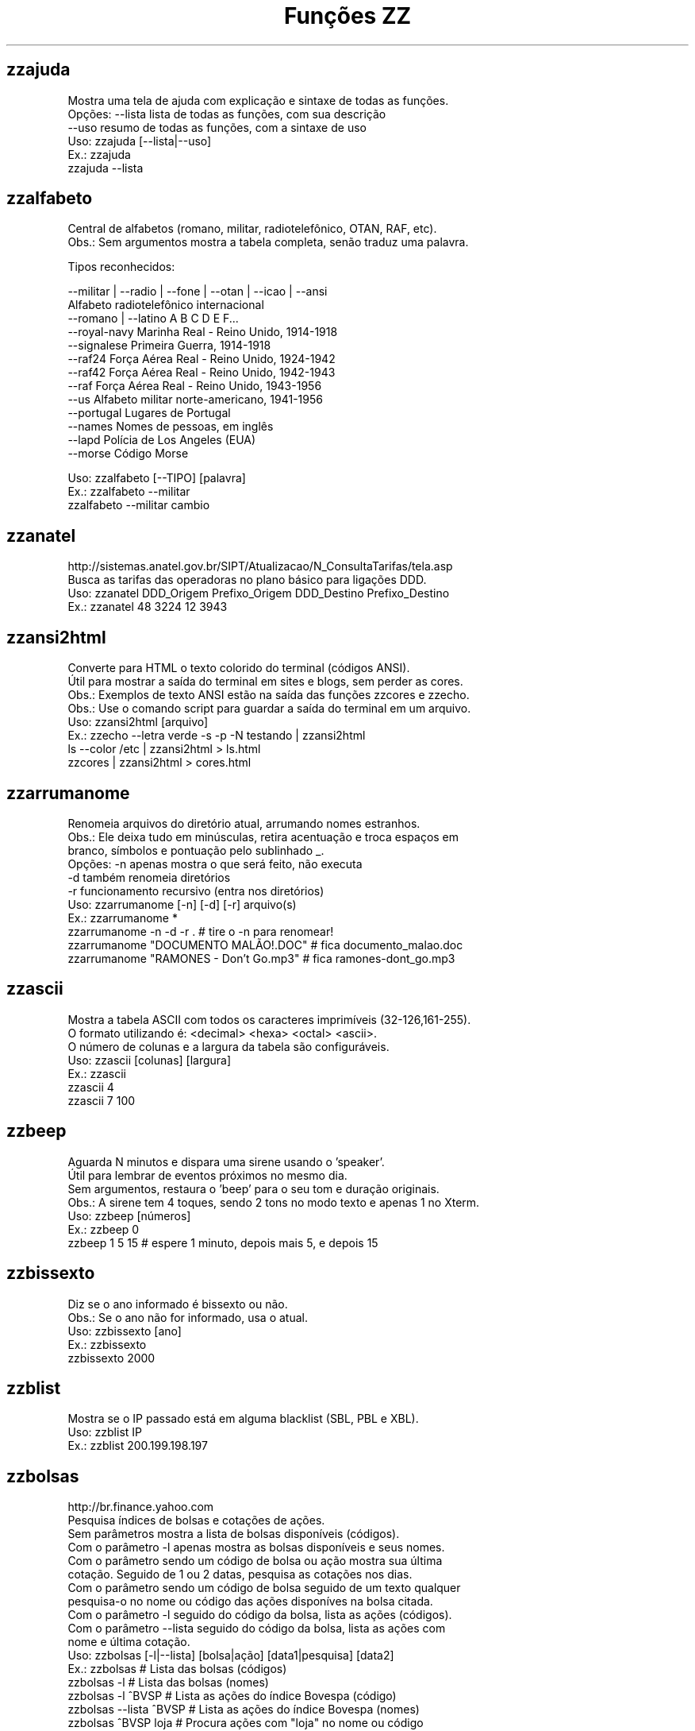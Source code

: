 .TH "Funções ZZ" 1 "" ""


.SH zzajuda

.nf
Mostra uma tela de ajuda com explicação e sintaxe de todas as funções.
Opções: --lista  lista de todas as funções, com sua descrição
      --uso    resumo de todas as funções, com a sintaxe de uso
Uso: zzajuda [--lista|--uso]
Ex.: zzajuda
   zzajuda --lista

.fi


.SH zzalfabeto

.nf
Central de alfabetos (romano, militar, radiotelefônico, OTAN, RAF, etc).
Obs.: Sem argumentos mostra a tabela completa, senão traduz uma palavra.

Tipos reconhecidos:

 --militar | --radio | --fone | --otan | --icao | --ansi
                         Alfabeto radiotelefônico internacional
 --romano | --latino     A B C D E F...
 --royal-navy            Marinha Real - Reino Unido, 1914-1918
 --signalese             Primeira Guerra, 1914-1918
 --raf24                 Força Aérea Real - Reino Unido, 1924-1942
 --raf42                 Força Aérea Real - Reino Unido, 1942-1943
 --raf                   Força Aérea Real - Reino Unido, 1943-1956
 --us                    Alfabeto militar norte-americano, 1941-1956
 --portugal              Lugares de Portugal
 --names                 Nomes de pessoas, em inglês
 --lapd                  Polícia de Los Angeles (EUA)
 --morse                 Código Morse

Uso: zzalfabeto [--TIPO] [palavra]
Ex.: zzalfabeto --militar
   zzalfabeto --militar cambio

.fi


.SH zzanatel

.nf
http://sistemas.anatel.gov.br/SIPT/Atualizacao/N_ConsultaTarifas/tela.asp
Busca as tarifas das operadoras no plano básico para ligações DDD.
Uso: zzanatel DDD_Origem Prefixo_Origem DDD_Destino Prefixo_Destino
Ex.: zzanatel 48 3224 12 3943

.fi


.SH zzansi2html

.nf
Converte para HTML o texto colorido do terminal (códigos ANSI).
Útil para mostrar a saída do terminal em sites e blogs, sem perder as cores.
Obs.: Exemplos de texto ANSI estão na saída das funções zzcores e zzecho.
Obs.: Use o comando script para guardar a saída do terminal em um arquivo.
Uso: zzansi2html [arquivo]
Ex.: zzecho --letra verde -s -p -N testando | zzansi2html
   ls --color /etc | zzansi2html > ls.html
   zzcores | zzansi2html > cores.html

.fi


.SH zzarrumanome

.nf
Renomeia arquivos do diretório atual, arrumando nomes estranhos.
Obs.: Ele deixa tudo em minúsculas, retira acentuação e troca espaços em
    branco, símbolos e pontuação pelo sublinhado _.
Opções: -n  apenas mostra o que será feito, não executa
      -d  também renomeia diretórios
      -r  funcionamento recursivo (entra nos diretórios)
Uso: zzarrumanome [-n] [-d] [-r] arquivo(s)
Ex.: zzarrumanome *
   zzarrumanome -n -d -r .                   # tire o -n para renomear!
   zzarrumanome "DOCUMENTO MALÃO!.DOC"       # fica documento_malao.doc
   zzarrumanome "RAMONES - Don't Go.mp3"     # fica ramones-dont_go.mp3

.fi


.SH zzascii

.nf
Mostra a tabela ASCII com todos os caracteres imprimíveis (32-126,161-255).
O formato utilizando é: <decimal> <hexa> <octal> <ascii>.
O número de colunas e a largura da tabela são configuráveis.
Uso: zzascii [colunas] [largura]
Ex.: zzascii
   zzascii 4
   zzascii 7 100

.fi


.SH zzbeep

.nf
Aguarda N minutos e dispara uma sirene usando o 'speaker'.
Útil para lembrar de eventos próximos no mesmo dia.
Sem argumentos, restaura o 'beep' para o seu tom e duração originais.
Obs.: A sirene tem 4 toques, sendo 2 tons no modo texto e apenas 1 no Xterm.
Uso: zzbeep [números]
Ex.: zzbeep 0
   zzbeep 1 5 15    # espere 1 minuto, depois mais 5, e depois 15

.fi


.SH zzbissexto

.nf
Diz se o ano informado é bissexto ou não.
Obs.: Se o ano não for informado, usa o atual.
Uso: zzbissexto [ano]
Ex.: zzbissexto
   zzbissexto 2000

.fi


.SH zzblist

.nf
Mostra se o IP passado está em alguma blacklist  (SBL, PBL e XBL).
Uso: zzblist IP
Ex.: zzblist 200.199.198.197

.fi


.SH zzbolsas

.nf
http://br.finance.yahoo.com
Pesquisa índices de bolsas e cotações de ações.
Sem parâmetros mostra a lista de bolsas disponíveis (códigos).
Com o parâmetro -l apenas mostra as bolsas disponíveis e seus nomes.
Com o parâmetro sendo um código de bolsa ou ação mostra sua última
cotação. Seguido de 1 ou 2 datas, pesquisa as cotações nos dias.
Com o parâmetro sendo um código de bolsa seguido de um texto qualquer
pesquisa-o no nome ou código das ações disponíves na bolsa citada.
Com o parâmetro -l seguido do código da bolsa, lista as ações (códigos).
Com o parâmetro --lista seguido do código da bolsa, lista as ações com
nome e última cotação.
Uso: zzbolsas [-l|--lista] [bolsa|ação] [data1|pesquisa] [data2]
Ex.: zzbolsas                  # Lista das bolsas (códigos)
   zzbolsas -l               # Lista das bolsas (nomes)
   zzbolsas -l ^BVSP         # Lista as ações do índice Bovespa (código)
   zzbolsas --lista ^BVSP    # Lista as ações do índice Bovespa (nomes)
   zzbolsas ^BVSP loja       # Procura ações com "loja" no nome ou código
   zzbolsas ^BVSP            # Cotação do índice Bovespa
   zzbolsas PETR4.SA         # Cotação das ações da Petrobrás
   zzbolsas PETR4.SA 21/12/2010  # Cotação da Petrobrás nesta data

.fi


.SH zzbrasileirao

.nf
http://esporte.uol.com.br/
Mostra a tabela atualizada do Campeonato Brasileiro - Série A e Série B.
Se for fornecido um numero mostra os jogos da rodada, com resultados.
Com argumento -l lista os todos os clubes da séria A e B.
Se o argumento -l for seguido do nome do clube, lista todos os jogos já
ocorridos do clube desde o começo do ano de qualquer campeonato, e os 
próximos jogos no brasileirão.

Nomenclatura:
	PG  - Pontos Ganhos
	J   - Jogos
	V   - Vitórias
	E   - Empates
	D   - Derrotas
	GP  - Gols Pró
	GC  - Gols Contra
	SG  - Saldo de Gols
	(%) - Aproveitamento (pontos)

Uso: zzbrasileirao [a | b] [numero rodada]
Uso: zzbrasileirao -l [nome do clube]
Ex.: zzbrasileirao
   zzbrasileirao a
   zzbrasileirao b
   zzbrasileirao 27
   zzbrasileirao b 12
   zzbrasileirao -l
   zzbrasileirao -l portuguesa

.fi


.SH zzbyte

.nf
Conversão entre grandezas de bytes (mega, giga, tera, etc).
Uso: zzbyte N [unidade-entrada] [unidade-saida]  # BKMGTPEZY
Ex.: zzbyte 2048                    # Quanto é 2048 bytes?  -- 2K
   zzbyte 2048 K                  # Quanto é 2048KB?      -- 2M
   zzbyte 7 K M                   # Quantos megas em 7KB? -- 0.006M
   zzbyte 7 G B                   # Quantos bytes em 7GB? -- 7516192768B
   for u in b k m g t p e z y; do zzbyte 2 t $u; done

.fi


.SH zzcalcula

.nf
Calculadora.
Wrapper para o comando bc, que funciona no formato brasileiro: 1.234,56.
Os operadores principais são + - / * ^ %, veja outros em "man bc".
Obs.: Números fracionados podem vir com vírgulas ou pontos: 1,5 ou 1.5.
Uso: zzcalcula operação|--soma
Ex.: zzcalcula 2,20 + 3.30          # vírgulas ou pontos, tanto faz
   zzcalcula '2^2*(4-1)'          # 2 ao quadrado vezes 4 menos 1
   echo 2 + 2 | zzcalcula         # lendo da entrada padrão (STDIN)
   zzseq 5 | zzcalcula --soma     # soma números da STDIN

.fi


.SH zzcalculaip

.nf
Calcula os endereços de rede e broadcast à partir do IP e máscara da rede.
Obs.: Se não for especificado a máscara, é assumido a 255.255.255.0.
Uso: zzcalculaip ip [netmask]
Ex.: zzcalculaip 127.0.0.1 24
   zzcalculaip 10.0.0.0/8
   zzcalculaip 192.168.10.0 255.255.255.240
   zzcalculaip 10.10.10.0

.fi


.SH zzcarnaval

.nf
Mostra a data da terça-feira de Carnaval para qualquer ano.
Obs.: Se o ano não for informado, usa o atual.
Regra: 47 dias antes do domingo de Páscoa.
Uso: zzcarnaval [ano]
Ex.: zzcarnaval
   zzcarnaval 1999

.fi


.SH zzcbn

.nf
http://cbn.globoradio.com.br
Busca e toca os últimos comentários dos comentaristas da radio CBN.
Uso: zzcbn [-mp3] [-c COMENTARISTA] [-d data]  ou  zzcbn -lista
Ex.: zzcbn -c max -d ontem
   zzcbn -c mauro -d tudo
   zzcbn -c juca -d 13/05/09
   zzcbn -c miriam
   zzcbn -mp3 -c max

.fi


.SH zzchavepgp

.nf
http://pgp.mit.edu
Busca a identificação da chave PGP, fornecido o nome ou e-mail da pessoa.
Uso: zzchavepgp nome|e-mail
Ex.: zzchavepgp Carlos Oliveira da Silva
   zzchavepgp carlos@dominio.com.br

.fi


.SH zzchecamd5

.nf
Checa o md5sum de arquivos baixados da net.
Nota: A função checa o arquivo no diretório corrente (./)
Uso: zzchecamd5 arquivo md5sum
Ex.: zzchecamd5 ./ubuntu-8.10.iso f9e0494e91abb2de4929ef6e957f7753

.fi


.SH zzcinclude

.nf
Acha as funções de uma biblioteca da linguagem C (arquivos .h).
Obs.: O diretório padrão de procura é o /usr/include.
Uso: zzcinclude nome-biblioteca
Ex.: zzcinclude stdio
   zzcinclude /minha/rota/alternativa/stdio.h

.fi


.SH zzcinemais

.nf
http://www.cinemais.com.br
Busca horários das sessões dos filmes no site do Cinemais.
Cidades disponíveis:
Anapolis               -  32
Cuiaba                 -  10
Guaratingueta          -  21
Milenium               -  29
Manaus Plaza           -  20
Marilia                -  17
Patos de Minas         -  11
Ribeirao Preto         -  13
Sao Jose do Rio Preto  -  30
Sertaozinho            -  28
Tangara da Serra       -  12
Uberaba                -   9
Uberlandia             -   8

Uso: zzcinemais [cidade]
Ex.: zzcinemais Uberaba

.fi


.SH zzcinemark15h

.nf
http://cinemark.com.br/programacao/cidade/1
Exibe os filmes com sessão às 15h (mais barata) no cinemark da sua cidade.
Uso: zzcinemark15h [cidade | codigo_cinema]
Ex.: zzcinemark15h sao paulo

.fi


.SH zzcineuci

.nf
http://www.ucicinemas.com.br
Exibe a programação dos cinemas UCI de sua cidade.
Se não for passado nenhum parâmetro, são listadas as cidades e cinemas.
Obs.: não utilize acentos: digite "Sao Paulo", e não "São Paulo"
Uso: zzcineuci [cidade | codigo_cinema]
Ex.: zzcineuci recife
   zzcineuci 14

.fi


.SH zzcnpj

.nf
Gera um CNPJ válido aleatório ou valida um CNPJ informado.
Obs.: O CNPJ informado pode estar formatado (pontos e hífen) ou não.
Uso: zzcnpj [cnpj]
Ex.: zzcnpj 12.345.678/0001-95      # valida o CNPJ
   zzcnpj 12345678000195          # com ou sem formatadores
   zzcnpj                         # gera um CNPJ válido

.fi


.SH zzcontapalavra

.nf
Conta o número de vezes que uma palavra aparece num arquivo.
Obs.: É diferente do grep -c, que não conta várias palavras na mesma linha.
Opções: -i  ignora a diferença de maiúsculas/minúsculas
      -p  busca parcial, conta trechos de palavras
Uso: zzcontapalavra [-i|-p] palavra arquivo(s)
Ex.: zzcontapalavra root /etc/passwd
   zzcontapalavra -i -p a /etc/passwd      # Compare com grep -ci a
   cat /etc/passwd | zzcontapalavra root

.fi


.SH zzcontapalavras

.nf
Conta o número de vezes que cada palavra aparece em um texto.

Opções: -i       Trata maiúsculas e minúsculas como iguais, FOO = Foo = foo
      -n NÚM   Mostra apenas as NÚM palavras mais frequentes

Uso: zzcontapalavras [arquivo(s)]
Ex.: zzcontapalavras arquivo.txt
   zzcontapalavras -i arquivo.txt
   zzcontapalavras -i -n 10 /etc/passwd
   cat arquivo.txt | zzcontapalavras

.fi


.SH zzconverte

.nf
Faz várias conversões como: caracteres, temperatura e distância.
       cf = (C)elsius             para (F)ahrenheit
       fc = (F)ahrenheit          para (C)elsius
       ck = (C)elsius             para (K)elvin
       kc = (K)elvin              para (C)elsius
       fk = (F)ahrenheit          para (K)elvin
       kf = (K)elvin              para (F)ahrenheit
       km = (K)Quilômetros        para (M)ilhas
       mk = (M)ilhas              para (K)Quilômetros
       db = (D)ecimal             para (B)inário
       bd = (B)inário             para (D)ecimal
       cd = (C)aractere           para (D)ecimal
       dc = (D)ecimal             para (C)aractere
       hc = (H)exadecimal         para (C)aractere
       ch = (C)aractere           para (H)exadecimal
       dh = (D)ecimal             para (H)exadecimal
       hd = (H)exadecimal         para (D)ecimal
Uso: zzconverte <cf|fc|ck|kc|fk|kf|mk|km|db|bd|cd|dc|hc|ch|dh|hd> número
Ex.: zzconverte cf 5
   zzconverte dc 65
   zzconverte db 32

.fi


.SH zzcores

.nf
Mostra todas as combinações de cores possíveis no console.
Também mostra os códigos ANSI para obter tais combinações.
Uso: zzcores
Ex.: zzcores

.fi


.SH zzcorpuschristi

.nf
Mostra a data de Corpus Christi para qualquer ano.
Obs.: Se o ano não for informado, usa o atual.
Regra: 60 dias depois do domingo de Páscoa.
Uso: zzcorpuschristi [ano]
Ex.: zzcorpuschristi
   zzcorpuschristi 2009

.fi


.SH zzcorrida

.nf
Mostra a classificação de pilotos das corridas de:
Fórmula 1 (f1 ou formula1), Fórmula Indy (indy ou formula_indy), 
Fórmula Truck (truck ou formula_truck), Stock Car (stock ou stock_car), 
Moto GP (moto ou moto_gp), GT Brasil (gt ou gt_brasil)

Uso: zzcorrida <f1|indy|truck|stock|moto|gt>
Ex.: zzcorrida truck

.fi


.SH zzcpf

.nf
Gera um CPF válido aleatório ou valida um CPF informado.
Obs.: O CPF informado pode estar formatado (pontos e hífen) ou não.
Uso: zzcpf [cpf]
Ex.: zzcpf 123.456.789-09          # valida o CPF
   zzcpf 12345678909             # com ou sem formatadores
   zzcpf                         # gera um CPF válido

.fi


.SH zzdata

.nf
Calculadora de datas, trata corretamente os anos bissextos.
Você pode somar ou subtrair dias, meses e anos de uma data qualquer.
Você pode informar a data dd/mm/aaaa ou usar palavras como: hoje, ontem.
Na diferença entre duas datas, o resultado é o número de dias entre elas.
Se informar somente uma data, converte para número de dias (01/01/1970 = 0).
Se informar somente um número (de dias), converte de volta para a data.
Esta função também pode ser usada para validar uma data.

Uso: zzdata [data [+|- data|número<d|m|a>]]
Ex.: zzdata                           # que dia é hoje?
   zzdata anteontem                 # que dia foi anteontem?
   zzdata hoje + 15d                # que dia será daqui 15 dias?
   zzdata hoje - 40d                # e 40 dias atrás, foi quando?
   zzdata 31/12/2010 + 100d         # 100 dias após a data informada
   zzdata 29/02/2001                # data inválida, ano não-bissexto
   zzdata 29/02/2000 + 1a           # 28/02/2001 <- respeita bissextos
   zzdata 01/03/2000 - 11/11/1999   # quantos dias há entre as duas?
   zzdata hoje - 07/10/1977         # quantos dias desde meu nascimento?
   zzdata 21/12/2012 - hoje         # quantos dias para o fim do mundo?

.fi


.SH zzdatafmt

.nf
Muda o formato de uma data, com várias opções de personalização.
Reconhece datas em vários formatos, como aaaa-mm-dd, dd.mm.aaaa e dd/mm.
Obs.: Se você não informar o ano, será usado o ano corrente.
Use a opção -f para mudar o formato de saída (o padrão é DD/MM/AAAA):

   Código   Exemplo     Descrição
   --------------------------------------
   AAAA     2003        Ano com 4 dígitos
   AA       03          Ano com 2 dígitos
   A        3           Ano sem zeros à esquerda (1 ou 2 dígitos)
   MES      fevereiro   Nome do mês
   MM       02          Mês com 2 dígitos
   M        2           Mês sem zeros à esquerda
   DD       01          Dia com 2 dígitos
   D        1           Dia sem zeros à esquerda

Uso: zzdatafmt [-f formato] [data]
Ex.: zzdatafmt 2011-12-31                 # 31/12/2011
   zzdatafmt 31.12.11                   # 31/12/2011
   zzdatafmt 31/12                      # 31/12/2011 (ano atual)
   zzdatafmt -f MES hoje                # maio (mês atual)
   zzdatafmt -f AAAA 31/12/11           # 2011
   zzdatafmt -f MM/DD/AA 31/12/2011     # 12/31/11
   zzdatafmt -f D/M/A 01/02/2003        # 1/2/3
   zzdatafmt -f "D de MES" 01/05/95     # 1 de maio
   echo 31/12/2011 | zzdatafmt -f MM    # 12

.fi


.SH zzdefine

.nf
http://www.google.com
Retorno da função "define:" do Google.
Idiomas disponíveis: en pt es de fr it. O idioma padrão é "all".
Uso: zzdefine [idioma] palavra_ou_sigla
Ex.: zzdefine imho
   zzdefine pt imho

.fi


.SH zzdefinr

.nf
http://definr.com
Busca o significado de um termo, palavra ou expressão no site Definr.
Uso: zzdefinr termo
Ex.: zzdefinr headphone
   zzdefinr in force

.fi


.SH zzdelicious

.nf
Lista as URLs de uma dada tag de um determinado usuário.
Obs.: Se não informada a tag, serão listadas as últimas URLs.
Uso: zzdelicious usuario [tag]
Ex.: zzdelicious felipensp
   zzdelicious felipensp php

.fi


.SH zzdetransp

.nf
http://www.detran.sp.gov.br
Consulta débitos do veículo, como licenciamento, IPVA e multas (Detran-SP).
Uso: zzdetransp número-renavam
Ex.: zzdetransp 123456789

.fi


.SH zzdiadasemana

.nf
Mostra qual o dia da semana de uma data qualquer.
Com a opção -n mostra o resultado em forma numérica (domingo=1).
Obs.: Se a data não for informada, usa a data atual.
Uso: zzdiadasemana [-n] [data]
Ex.: zzdiadasemana
   zzdiadasemana 31/12/2010          # sexta-feira
   zzdiadasemana -n 31/12/2010       # 6

.fi


.SH zzdiasuteis

.nf
Calcula o número de dias úteis entre duas datas, inclusive ambas.
Obs.: Não leva em conta feriados.
Uso: zzdiasuteis data-inicial data-final
Ex.: zzdiasuteis
   zzdiasuteis 01/01/2011 31/01/2011     # Retorna: 21

.fi


.SH zzdicasl

.nf
http://www.dicas-l.unicamp.br
Procura por dicas sobre determinado assunto na lista Dicas-L.
Obs.: As opções do grep podem ser usadas (-i já é padrão).
Uso: zzdicasl [opção-grep] palavra(s)
Ex.: zzdicasl ssh
   zzdicasl -w vi
   zzdicasl -vEw 'windows|unix|emacs'

.fi


.SH zzdicbabelfish

.nf
http://babelfish.altavista.digital.com
Faz traduções de palavras/frases/textos entre idiomas.
Basta especificar quais os idiomas de origem e destino e a frase.
Obs.: Se os idiomas forem omitidos, a tradução será inglês -> português.

Idiomas: pt_en pt_fr es_en es_fr it_en it_fr de_en de_fr
       fr_en fr_de fr_el fr_it fr_pt fr_nl fr_es
       ja_en ko_en zh_en zt_en el_en el_fr nl_en nl_fr ru_en
       en_zh en_zt en_nl en_fr en_de en_el en_it en_ja
       en_ko en_pt en_ru en_es

Uso: zzdicbabelfish [idiomas] palavra(s)
Ex.: zzdicbabelfish my dog is green
   zzdicbabelfish pt_en falcão é massa
   zzdicbabelfish en_de my hovercraft if full of eels

.fi


.SH zzdicbabylon

.nf
http://www.babylon.com
Tradução de UMA PALAVRA em inglês para vários idiomas.
Francês, alemão, japonês, italiano, hebreu, espanhol, holandês e português.
Se nenhum idioma for informado, o padrão é o português.
Uso: zzdicbabylon [idioma] palavra   #idioma:dut fre ger heb ita jap ptg spa
Ex.: zzdicbabylon hardcore
   zzdicbabylon jap tree

.fi


.SH zzdicesperanto

.nf
http://wwwtios.cs.utwente.nl/traduk/
Dicionário de Esperanto em inglês, português e alemão.
Possui busca por palavra nas duas direções. O padrão é português-esperanto.
Uso: zzdicesperanto [idioma] palavra
Ex.: zzdicesperanto disquete
   zzdicesperanto EO-PT espero

.fi


.SH zzdicjargon

.nf
http://catb.org/jargon/
Dicionário de jargões de informática, em inglês.
Uso: zzdicjargon palavra(s)
Ex.: zzdicjargon vi
   zzdicjargon all your base are belong to us

.fi


.SH zzdicportugues

.nf
http://www.dicio.com.br
Dicionário de português.
Uso: zzdicportugues palavra
Ex.: zzdicportugues bolacha

.fi


.SH zzdicportugues2

.nf
http://www.dicio.com.br
Dicionário de português.
Definição de palavras e conjugação verbal
Fornecendo uma "palavra" como argumento retorna seu significado e sinônimo.
Se for seguida do termo "def", retorna suas definições.
Se for seguida do termo "conj", retorna todas as formas de conjugação.
Pode-se filtrar pelos modos de conjugação, fornecendo após o "conj" o modo
desejado:
ind (indicativo), sub (subjuntivo), imp (imperativo), inf (infinitivo)

Uso: zzdicportugues2 palavra [def|conj [ind|sub|conj|imp|inf]]
Ex.: zzdicportugues2 bolacha
   zzdicportugues2 verbo conj sub

.fi


.SH zzdictodos

.nf
Usa todas as funções de dicionário e tradução de uma vez.
Uso: zzdictodos palavra
Ex.: zzdictodos Linux

.fi


.SH zzdiffpalavra

.nf
Mostra a diferença entre dois textos, palavra por palavra.
Útil para conferir revisões ortográficas ou mudanças pequenas em frases.
Obs.: Se tiver muitas *linhas* diferentes, use o comando diff.
Uso: zzdiffpalavra arquivo1 arquivo2
Ex.: zzdiffpalavra texto-orig.txt texto-novo.txt

.fi


.SH zzdolar

.nf
http://br.invertia.com
Busca a cotação do dia do dólar (comercial, paralelo e turismo).
Obs.: As cotações são atualizadas de 10 em 10 minutos.
Uso: zzdolar
Ex.: zzdolar

.fi


.SH zzdominiopais

.nf
http://www.iana.org/cctld/cctld-whois.htm
Busca a descrição de um código de país da internet (.br, .ca etc).
Uso: zzdominiopais [.]código|texto
Ex.: zzdominiopais .br
   zzdominiopais br
   zzdominiopais republic

.fi


.SH zzdos2unix

.nf
Converte arquivos texto no formato Windows/DOS (CR+LF) para o Unix (LF).
Obs.: Também remove a permissão de execução do arquivo, caso presente.
Uso: zzdos2unix arquivo(s)
Ex.: zzdos2unix frases.txt
   cat arquivo.txt | zzdos2unix

.fi


.SH zzecho

.nf
Mostra textos coloridos, sublinhados e piscantes no terminal (códigos ANSI).
Opções: -f, --fundo       escolhe a cor de fundo
      -l, --letra       escolhe a cor da letra
      -p, --pisca       texto piscante
      -s, --sublinhado  texto sublinhado
      -N, --negrito     texto em negrito (brilhante em alguns terminais)
      -n, --nao-quebra  não quebra a linha no final, igual ao echo -n
Cores: preto vermelho verde amarelo azul roxo ciano branco
Obs.: \et, \en e amigos são sempre interpretados (igual ao echo -e).
Uso: zzecho [-f cor] [-l cor] [-p] [-s] [-N] [-n] [texto]
Ex.: zzecho -l amarelo Texto em amarelo
   zzecho -f azul -l branco -N Texto branco em negrito, com fundo azul
   zzecho -p -s Texto piscante e sublinhado

.fi


.SH zzenglish

.nf
http://www.dict.org
Busca definições em inglês de palavras da língua inglesa em DICT.org.
Uso: zzenglish palavra-em-inglês
Ex.: zzenglish momentum

.fi


.SH zzenviaemail

.nf
Envia email via ssmtp.
Opções:
-h, --help     exibe a ajuda.
-v, --verbose  exibe informações para debug durante o processamento.
-V, --version  exibe a versão.
-f, --from     email do remetente.
-t, --to       email dos destinatários (separe com vírgulas, sem espaço).
-c, --cc       email dos destinatários em cópia (vírgulas, sem espaço).
-b, --bcc      emails em cópia oculta (vírgulas, sem espaço).
-s, --subject  o assunto do email.
-e, --mensagem arquivo que contém a mensagem/corpo do email.
Uso: zzenviaemail -f email -t email [-c email] [-b email] -s assunto -m msg
Ex.: zzenviaemail -f quem_envia@dominio.com -t quem_recebe@dominio.com \e
   -s "Teste de e-mail" -m "./arq_msg.eml"

.fi


.SH zzeuro

.nf
http://cotacoes.agronegocios-e.com.br/
Busca a cotação atual do EURO com relação ao Dólar e ao Real.
Uso: zzeuro
Ex.: zzeuro

.fi


.SH zzextensao

.nf
Informa a extensão de um arquivo.
Obs.: Caso o arquivo não possua extensão, retorna vazio "".
Uso: zzextensao arquivo
Ex.: zzextensao /tmp/arquivo.txt       # resulta em "txt"
   zzextensao /tmp/arquivo           # resulta em ""

.fi


.SH zzfeed

.nf
Leitor de Feeds RSS e Atom.
Se informar a URL de um feed, são mostradas suas últimas notícias.
Se informar a URL de um site, mostra a URL do(s) Feed(s).
Obs.: Use a opção -n para limitar o número de resultados (Padrão é 10).

Uso: zzfeed [-n número] URL...
Ex.: zzfeed http://aurelio.net/feed/
   zzfeed -n 5 aurelio.net/feed/          # O http:// é opcional
   zzfeed aurelio.net funcoeszz.net       # Mostra URL dos feeds

.fi


.SH zzferiado

.nf
Verifica se a data passada por parâmetro é um feriado ou não.
Caso não seja passado nenhuma data é pego a data atual.
Pode-se configurar a variável ZZFERIADO para os feriados regionais.
O formato é o dd/mm:descrição, por exemplo: 20/11:Consciência negra.
Uso: zzferiado -l [ano] | [data]
Ex.: zzferiado 25/12/2008
   zzferiado -l
   zzferiado -l 2010

.fi


.SH zzfoneletra

.nf
Conversão de telefones contendo letras para apenas números.
Uso: zzfoneletra telefone
Ex.: zzfoneletra 2345-LINUX              # Retorna 2345-54689
   echo 5555-HELP | zzfoneletra        # Retorna 5555-4357

.fi


.SH zzfrenteverso2pdf

.nf
Combina 2 arquivos, frentes.pdf e versos.pdf, em um único frenteverso.pdf.
Opções:
-rf, --frentesreversas  informa ordem reversa no arquivo frentes.pdf.
-rv, --versosreversos   informa ordem reversa no arquivo versos.pdf.
 -d, --diretorio        informa o diretório de entrada/saída. Padrao=".".
 -v, --verbose          exibe informações de debug durante a execução.
Uso: zzfrenteverso2pdf [-rf] [-rv] [-d diretorio]
Ex.: zzfrenteverso2pdf
   zzfrenteverso2pdf -rf
   zzfrenteverso2pdf -rv -d "/tmp/dir_teste"

.fi


.SH zzfreshmeat

.nf
http://freshmeat.net
Procura por programas na base do site Freshmeat.
Uso: zzfreshmeat programa
Ex.: zzfreshmeat tetris

.fi


.SH zzglobo

.nf
Mostra a programação Rede Globo do dia.
Uso: zzglobo
Ex.: zzglobo

.fi


.SH zzgoogle

.nf
http://google.com
Pesquisa no Google diretamente pela linha de comando.
Uso: zzgoogle [-n <número>] palavra(s)
Ex.: zzgoogle receita de bolo de abacaxi
   zzgoogle -n 5 ramones papel higiênico cachorro

.fi


.SH zzgravatar

.nf
http://www.gravatar.com
Monta a URL completa para o Gravatar do email informado.

Opções: -t, --tamanho N      Tamanho do avatar (padrão 80, máx 512)
      -d, --default TIPO   Tipo do avatar substituto, se não encontrado

Se não houver um avatar para o email, a opção --default informa que tipo
de avatar substituto será usado em seu lugar:
  mm          Mistery Man, a silhueta de uma pessoa (não muda)
  identicon   Padrão geométrico, muda conforme o email
  monsterid   Monstros, muda cores e rostos
  wavatar     Rostos, muda características e cores
  retro       Rostos pixelados, tipo videogame antigo 8-bits
Veja exemplos em http://gravatar.com/site/implement/images/

Uso: zzgravatar [--tamanho N] [--default tipo] email
Ex.: zzgravatar fulano@dominio.com.br
   zzgravatar -t 128 -d mm fulano@dominio.com.br
   zzgravatar --tamanho 256 --default retro fulano@dominio.com.br

.fi


.SH zzhora

.nf
Faz cálculos com horários.
A opção -r torna o cálculo relativo à primeira data, por exemplo:
02:00 - 03:30 = -01:30 (sem -r) e 22:30 (com -r)
Uso: zzhora [-r] hh:mm [+|- hh:mm]
Ex.: zzhora 8:30 + 17:25        # preciso somar duas horas!
   zzhora 12:00 - agora       # quando falta para o almoço?
   zzhora -12:00 + -5:00      # horas negativas!
   zzhora 1000                # quanto é 1000 minutos?
   zzhora -r 5:30 - 8:00      # que horas ir dormir para acordar às 5:30?
   zzhora -r agora + 57:00    # e daqui 57 horas, será quando?

.fi


.SH zzhoracerta

.nf
http://www.worldtimeserver.com
Mostra a hora certa de um determinado local.
Se nenhum parâmetro for passado, são listados as localidades disponíveis.
O parâmetro pode ser tanto a sigla quando o nome da localidade.
A opção -s realiza a busca somente na sigla.
Uso: zzhoracerta [-s] local
Ex.: zzhoracerta rio grande do sul
   zzhoracerta -s br
   zzhoracerta rio
   zzhoracerta us-ny

.fi


.SH zzhoramin

.nf
Converte horas em minutos.
Obs.: Se não informada a hora, usa o horário atual para o cálculo.
Uso: zzhoramin [hh:mm]
Ex.: zzhoramin
   zzhoramin 10:53       # Retorna 653
   zzhoramin -10:53      # Retorna -653

.fi


.SH zzhorariodeverao

.nf
Mostra as datas de início e fim do horário de verão.
Obs.: Ano de 2008 em diante. Se o ano não for informado, usa o atual.
Regra: 3º domingo de outubro/fevereiro, exceto carnaval (4º domingo).
Uso: zzhorariodeverao [ano]
Ex.: zzhorariodeverao
   zzhorariodeverao 2009

.fi


.SH zzhowto

.nf
http://www.ibiblio.org
Procura documentos do tipo HOWTO.
Uso: zzhowto [--atualiza] palavra
Ex.: zzhowto apache
   zzhowto --atualiza

.fi


.SH zzipinternet

.nf
http://www.whatismyip.com
Mostra o seu número IP (externo) na Internet.
Uso: zzipinternet
Ex.: zzipinternet

.fi


.SH zzjquery

.nf
Exibe a descrição da função JQuery informada.
Caso não seja passado o nome, serão exibidas informações acerca do $().
Se usado o argumento -s, será exibida somente a sintaxe.
Uso: zzjquery [-s] funcao
Ex.: zzjquery gt
   zzjquery -s gt

.fi


.SH zzjuntalinhas

.nf
Junta várias linhas em uma só, podendo escolher o início, fim e separador.

Melhorias em relação ao comando paste -s:
- Trata corretamente arquivos no formato Windows (CR+LF)
- Lê arquivos ISO-8859-1 sem erros no Mac (o paste dá o mesmo erro do tr)
- O separador pode ser uma string, não está limitado a um caractere
- Opções -i e -f para delimitar somente um trecho a ser juntado

Opções: -d sep        Separador a ser colocado entre as linhas (padrão: Tab)
      -i, --inicio  Início do trecho a ser juntado (número ou regex)
      -f, --fim     Fim do trecho a ser juntado (número ou regex)

Uso: zzjuntalinhas [-d separador] [-i texto] [-f texto] arquivo(s)
Ex.: zzjuntalinhas arquivo.txt
   zzjuntalinhas -d @@@ arquivo.txt             # junta toda as linhas
   zzjuntalinhas -d : -i 10 -f 20 arquivo.txt   # junta linhas 10 a 20
   zzjuntalinhas -d : -i 10 arquivo.txt         # junta linha 10 em diante
   cat /etc/named.conf | zzjuntalinhas -d '' -i '^[a-z]' -f '^}'

.fi


.SH zzkill

.nf
Mata processos pelo nome do seu comando de origem.
Com a opção -n, apenas mostra o que será feito, mas não executa.
Se nenhum argumento for informado, mostra a lista de processos ativos.
Uso: zzkill [-n] [comando [comando2 ...]]
Ex.: zzkill
   zzkill netscape
   zzkill netsc soffice startx

.fi


.SH zzlembrete

.nf
Sistema simples de lembretes: cria, apaga e mostra.
Uso: zzlembrete [texto]|[número [d]]
Ex.: zzlembrete                      # Mostra todos
   zzlembrete 5                    # Mostra o 5º lembrete
   zzlembrete 5d                   # Deleta o 5º lembrete
   zzlembrete Almoço com a sogra   # Adiciona lembrete

.fi


.SH zzletrademusica

.nf
http://letssingit.com
Busca letras de músicas, procurando pelo nome da música.
Obs.: Se encontrar mais de uma, mostra a lista de possibilidades.
    E se a lista for muito longa, com o argumento -p, seguido sem espaço do
    número da página, pode-se acessar o restante da lista não visível.
Uso: zzletrademusica [-p<numero>] texto
Ex.: zzletrademusica punkrock
   zzletrademusica kkk took my baby
   zzletrademusica -p2 Legião Urbana

.fi


.SH zzlimpalixo

.nf
Retira linhas em branco e comentários.
Para ver rapidamente quais opções estão ativas num arquivo de configuração.
Além do tradicional #, reconhece comentários de arquivos .vim.
Obs.: Aceita dados vindos da entrada padrão (STDIN).
Uso: zzlimpalixo [arquivos]
Ex.: zzlimpalixo ~/.vimrc
   cat /etc/inittab | zzlimpalixo

.fi


.SH zzlinha

.nf
Mostra uma linha de um texto, aleatória ou informada pelo número.
Obs.: Se passado um argumento, restringe o sorteio às linhas com o padrão.
Uso: zzlinha [número | -t texto] [arquivo(s)]
Ex.: zzlinha /etc/passwd           # mostra uma linha qualquer, aleatória
   zzlinha 9 /etc/passwd         # mostra a linha 9 do arquivo
   zzlinha -2 /etc/passwd        # mostra a penúltima linha do arquivo
   zzlinha -t root /etc/passwd   # mostra uma das linhas com "root"
   cat /etc/passwd | zzlinha     # o arquivo pode vir da entrada padrão

.fi


.SH zzlinux

.nf
http://www.kernel.org/kdist/finger_banner
Mostra as versões disponíveis do Kernel Linux.
Uso: zzlinux
Ex.: zzlinux

.fi


.SH zzlinuxnews

.nf
http://... - vários
Busca as últimas notícias sobre linux em sites em inglês.
Obs.: Cada site tem uma letra identificadora que pode ser passada como
    parâmetro, para informar quais sites você quer pesquisar:

       F)reshMeat         Linux T)oday
       S)lashDot          Linux W)eekly News
       O)S News

Uso: zzlinuxnews [sites]
Ex.: zzlinuxnews
   zzlinuxnews fs

.fi


.SH zzlocale

.nf
http://funcoeszz.net/locales.txt
Busca o código do idioma (locale) - por exemplo, português é pt_BR.
Com a opção -c, pesquisa somente nos códigos e não em sua descrição.
Uso: zzlocale [-c] código|texto
Ex.: zzlocale chinese
   zzlocale -c pt

.fi


.SH zzloteria

.nf
http://www1.caixa.gov.br/loterias
Consulta os resultados da quina, megasena, duplasena, lotomania e lotofácil.
Obs.: Se nenhum argumento for passado, todas as loterias são mostradas.
Uso: zzloteria [quina | megasena | duplasena | lotomania | lotofacil]
Ex.: zzloteria
   zzloteria quina megasena

.fi


.SH zzloteria2

.nf
Consulta os resultados da quina, megasena, duplasena, lotomania, lotofácil,
federal e timemania.
Obs.: Se o segundo argumento for um numero, perquisa o resultado filtrando o
concurso
    Se nenhum argumento for passado, todas as loterias são mostradas.
Uso: zzloteria2 [[quina | megasena | duplasena | lotomania | lotofacil |
federal | timemania | loteca] concurso]
Ex.: zzloteria2
   zzloteria2 quina megasena

.fi


.SH zzmaiores

.nf
Acha os maiores arquivos/diretórios do diretório atual (ou outros).
Opções: -r  busca recursiva nos subdiretórios
      -f  busca somente os arquivos e não diretórios
      -n  número de resultados (o padrão é 10)
Uso: zzmaiores [-r] [-f] [-n <número>] [dir1 dir2 ...]
Ex.: zzmaiores
   zzmaiores /etc /tmp
   zzmaiores -r -n 5 ~

.fi


.SH zzmaiusculas

.nf
Converte todas as letras para MAIÚSCULAS, inclusive acentuadas.
Uso: zzmaiusculas [arquivo]
Ex.: zzmaiusculas /etc/passwd

.fi


.SH zzmat

.nf
Uma coletânea de funções matemáticas simples.
Se o primeiro argumento for um '-p' seguido de número sem espaço
define a precisão dos resultados ( casas decimais ), o padrão é 6
Em cada função foi colocado um pequeno help um pouco mais detalhado,
pois ficou muito extenso colocar no help do zzmat apenas.

Funções matemáticas disponíveis.
mmc mdc somatoria produtoria media soma fat arranjo combinacao
pa pa2 pg area volume eq2g d2p egr err egc egc3p ege vetor
converte sen cos tan csc sec cot asen acos atan log ln abs
raiz potencia elevado aleatorio random det conf_eq sem_zeros
Mais detalhes: zzmat função

Uso: zzmat [-pnumero] funcoes [número] [número]
Ex.: zzmat mmc 8 12
   zzmat media 5[2] 7 4[3]
   zzmat somatoria 3 9 2x+3
   zzmat -p3 sen 60g

.fi


.SH zzmd5

.nf
Calcula o código MD5 dos arquivos informados, ou de um texto via STDIN.
Obs.: Wrapper portável para os comandos md5 (Mac) e md5sum (Linux).

Uso: zzmd5 [arquivo(s)]
Ex.: zzmd5 arquivo.txt
   cat arquivo.txt | zzmd5

.fi


.SH zzminiurl

.nf
http://migre.me
Encurta uma URL utilizando o site migre.me.
Obs.: Se a URL não tiver protocolo no início, será colocado http://
Uso: zzminiurl URL
Ex.: zzminiurl http://www.funcoeszz.net
   zzminiurl www.funcoeszz.net         # O http:// no início é opcional

.fi


.SH zzminusculas

.nf
Converte todas as letras para minúsculas, inclusive acentuadas.
Uso: zzminusculas [arquivo]
Ex.: echo NÃO ESTOU GRITANDO | zzminusculas

.fi


.SH zzmoeda

.nf
http://br.invertia.com
Busca a cotação de várias moedas (mais de 100!) em relação ao dólar.
Com a opção -t, mostra TODAS as moedas, sem ela, apenas as principais.
É possível passar várias palavras de pesquisa para filtrar o resultado.
Obs.: Hora GMT, Dólares por unidade monetária para o Euro e a Libra.
Uso: zzmoeda [-t] [pesquisa]
Ex.: zzmoeda
   zzmoeda -t
   zzmoeda euro libra
   zzmoeda -t peso

.fi


.SH zzmoneylog

.nf
Consulta lançamentos do Moneylog, com pesquisa avançada e saldo total.
Obs.: Chamado sem argumentos, pesquisa o mês corrente
Obs.: Não expande lançamentos recorrentes e parcelados.

Uso: zzmoneylog [-d data] [-v valor] [-t tag] [--total] [texto]
Ex.: zzmoneylog                       # Todos os lançamentos deste mês
   zzmoneylog mercado               # Procure por mercado
   zzmoneylog -t mercado            # Lançamentos com a tag mercado
   zzmoneylog -t mercado -d 2011    # Tag mercado em 2011
   zzmoneylog -t mercado --total    # Saldo total da tag mercado
   zzmoneylog -d 31/01/2011         # Todos os lançamentos desta data
   zzmoneylog -d 2011               # Todos os lançamentos de 2011
   zzmoneylog -d ontem              # Todos os lançamentos de ontem
   zzmoneylog -d mes                # Todos os lançamentos deste mês
   zzmoneylog -d mes --total        # Saldo total deste mês
   zzmoneylog -d 2011-0[123]        # Regex: que casa Jan/Fev/Mar de 2011
   zzmoneylog -v /                  # Todos os pagamentos parcelados

.fi


.SH zzmudaprefixo

.nf
Move os arquivos que tem um prefixo comum para um novo prefixo.
Opções:
-a, --antigo informa o prefixo antigo a ser trocado.
-n, --novo   informa o prefixo novo a ser trocado.
Uso: zzmudaprefixo -a antigo -n novo
Ex.: zzmudaprefixo -a "antigo_prefixo" -n "novo_prefixo"
   zzmudaprefixo -a "/tmp/antigo_prefixo" -n "/tmp/novo_prefixo"

.fi


.SH zznarrativa

.nf
http://translate.google.com
Google Tradutor, para narrar frases.

Uso: zznarrativa palavras
   zznarrativa regex é legal	


.fi


.SH zznatal

.nf
http://www.ibb.org.br/vidanet
A mensagem "Feliz Natal" em vários idiomas.
Uso: zznatal [palavra]
Ex.: zznatal                   # busca um idioma aleatório
   zznatal russo             # Feliz Natal em russo

.fi


.SH zznome

.nf
http://www.significado.origem.nom.br/
Dicionário de nomes, com sua origem, numerologia e arcanos do tarot.
Pode-se filtrar por significado, origem, letra (primeira letra), tarot
marca (no mundo), numerologia ou tudo - como segundo argumento (opcional).
Por padrão lista origem e significado.

Uso: zznome nome [significado|origem|letra|marca|numerologia|tarot|tudo]
Ex.: zznome maria
   zznome josé origem

.fi


.SH zznomefoto

.nf
Renomeia arquivos do diretório atual, arrumando a seqüência numérica.
Obs.: Útil para passar em arquivos de fotos baixadas de uma câmera.
Opções: -n  apenas mostra o que será feito, não executa
      -i  define a contagem inicial
      -d  número de dígitos para o número
      -p  prefixo padrão para os arquivos
Uso: zznomefoto [-n] [-i N] [-d N] [-p TXT] arquivo(s)
Ex.: zznomefoto -n *                        # tire o -n para renomear!
   zznomefoto -n -p churrasco- *.JPG      # tire o -n para renomear!
   zznomefoto -n -d 4 -i 500 *.JPG        # tire o -n para renomear!

.fi


.SH zznoticiaslinux

.nf
http://... - vários
Busca as últimas notícias sobre Linux em sites nacionais.
Obs.: Cada site tem uma letra identificadora que pode ser passada como
    parâmetro, para informar quais sites você quer pesquisar:

      Y)ahoo Linux         B)r Linux
      V)iva o Linux        U)nder linux
      N)otícias linux

Uso: zznoticiaslinux [sites]
Ex.: zznoticiaslinux
   zznoticiaslinux yn

.fi


.SH zznoticiassec

.nf
http://... - vários
Busca as últimas notícias em sites especializados em segurança.
Obs.: Cada site tem uma letra identificadora que pode ser passada como
    parâmetro, para informar quais sites você quer pesquisar:

    Linux Security B)rasil    Linux T)oday - Security
    Linux S)ecurity           Security F)ocus
    C)ERT/CC

Uso: zznoticiassec [sites]
Ex.: zznoticiassec
   zznoticiassec bcf

.fi


.SH zzora

.nf
http://ora-code.com
Retorna a descrição do erro Oracle (ORA-NNNNN).
Uso: zzora numero_erro
Ex.: zzora 1234

.fi


.SH zzpascoa

.nf
Mostra a data do domingo de Páscoa para qualquer ano.
Obs.: Se o ano não for informado, usa o atual.
Regra: Primeiro domingo após a primeira lua cheia a partir de 21 de março.
Uso: zzpascoa [ano]
Ex.: zzpascoa
   zzpascoa 1999

.fi


.SH zzpiada

.nf
http://www.xalexandre.com.br/
Mostra uma piada diferente cada vez que é chamada.
Uso: zzpiada
Ex.: zzpiada

.fi


.SH zzporcento

.nf
Calcula porcentagens.
Se informado um número, mostra sua tabela de porcentagens.
Se informados dois números, mostra a porcentagem relativa entre eles.
Se informados um número e uma porcentagem, mostra os valores da porcentagem.

Uso: zzporcento valor [valor|porcentagem%]
Ex.: zzporcento 500           # Tabela de porcentagens de 500
   zzporcento 500.0000      # Tabela para número fracionário (.)
   zzporcento 500,0000      # Tabela para número fracionário (,)
   zzporcento 5.000,00      # Tabela para valor monetário
   zzporcento 500 25        # Mostra a porcentagem de 25 para 500 (5%)
   zzporcento 500 1000      # Mostra a porcentagem de 1000 para 500 (200%)
   zzporcento 500,00 25%    # Mostra quanto é 25% de 500,00
   zzporcento 500,00 2,5%   # Mostra quanto é 2,5% de 500,00

.fi


.SH zzpronuncia

.nf
http://www.m-w.com
Fala a pronúncia correta de uma palavra em inglês.
Uso: zzpronuncia palavra
Ex.: zzpronuncia apple

.fi


.SH zzquebramd5

.nf
Tenta quebrar o hash MD5 de uma string.
Uso: zzquebramd5 <hash>
Ex.: zzquebramd5 a4757d7419ff3b48e92e90596f0e7548

.fi


.SH zzramones

.nf
http://aurelio.net/doc/ramones.txt
Mostra uma frase aleatória, das letras de músicas da banda punk Ramones.
Obs.: Informe uma palavra se quiser frases sobre algum assunto especifico.
Uso: zzramones [palavra]
Ex.: zzramones punk
   zzramones

.fi


.SH zzrandbackground

.nf
Muda aleatoriamente o background do GNOME.
A opção -l faz o script entrar em loop.
ATENÇÃO: o caminho deve conter a última / para que funcione:
/wallpaper/ <- funciona
/wallpaper  <- não funciona

Uso: zzrandbackground -l <caminho_wallpapers> <segundo>
Ex.: zzrandbackground /media/wallpaper/
   zzrandbackground -l /media/wallpaper/ 5

.fi


.SH zzrastreamento

.nf
http://www.correios.com.br
Acompanha encomendas via rastreamento dos Correios.
Uso: zzrastreamento <código_da_encomenda> ...
Ex.: zzrastreamento RK995267899BR
   zzrastreamento RK995267899BR RA995267899CN

.fi


.SH zzrelansi

.nf
Coloca um relógio digital (hh:mm:ss) no canto superior direito do terminal.
Uso: zzrelansi [-s|--stop]
Ex.: zzrelansi

.fi


.SH zzromanos

.nf
Conversor de números romanos para indo-arábicos e vice-versa.
Uso: zzromanos número
Ex.: zzromanos 1987                # Retorna: MCMLXXXVII
   zzromanos XLIII               # Retorna: 43

.fi


.SH zzrot13

.nf
Codifica/decodifica um texto utilizando a cifra ROT13.
Uso: zzrot13 texto
Ex.: zzrot13 texto secreto               # Retorna: grkgb frpergb
   zzrot13 grkgb frpergb               # Retorna: texto secreto
   echo texto secreto | zzrot13        # Retorna: grkgb frpergb

.fi


.SH zzrot47

.nf
Codifica/decodifica um texto utilizando a cifra ROT47.
Uso: zzrot47 texto
Ex.: zzrot47 texto secreto               # Retorna: E6IE@ D64C6E@
   zzrot47 E6IE@ D64C6E@               # Retorna: texto secreto
   echo texto secreto | zzrot47        # Retorna: E6IE@ D64C6E@

.fi


.SH zzrpmfind

.nf
http://rpmfind.net/linux
Procura por pacotes RPM em várias distribuições de Linux.
Obs.: A arquitetura padrão de procura é a i386.
Uso: zzrpmfind pacote [distro] [arquitetura]
Ex.: zzrpmfind sed
   zzrpmfind lilo mandr i586

.fi


.SH zzsecurity

.nf
http://... - vários
Mostra os últimos 5 avisos de segurança de sistemas de Linux/UNIX.
Suportados: Debian Fedora FreeBSD Gentoo Mandriva Slackware Suse Ubuntu.
Uso: zzsecurity [distros]
Ex.: zzsecutiry
   zzsecurity fedora
   zzsecurity debian gentoo

.fi


.SH zzsemacento

.nf
Tira os acentos de todas as letras (áéíóú vira aeiou).
Uso: zzsemacento texto
Ex.: zzsemacento AÇÃO 1ª bênção           # Retorna: ACAO 1a bencao
   echo AÇÃO 1ª bênção | zzsemacento    # Retorna: ACAO 1a bencao

.fi


.SH zzsenha

.nf
Gera uma senha aleatória de N caracteres únicos (não repetidos).
Obs.: Sem opções, a senha é gerada usando letras e números.

Opções: -p, --pro   Usa letras, números e símbolos para compor a senha
      -n, --num   Usa somente números para compor a senha

Uso: zzsenha [--pro|--num] [n]     (padrão n=8)
Ex.: zzsenha
   zzsenha 10
   zzsenha --num 9
   zzsenha --pro 30

.fi


.SH zzseq

.nf
Mostra uma seqüência numérica, um número por linha, ou outro formato.
É uma emulação do comando seq, presente no Linux.
Opções:
-f    Formato de saída (printf) para cada número, o padrão é '%d\en'
Uso: zzseq [-f formato] [número-inicial [passo]] número-final
Ex.: zzseq 10                   # de 1 até 10
   zzseq 5 10                 # de 5 até 10
   zzseq 10 5                 # de 10 até 5 (regressivo)
   zzseq 0 2 10               # de 0 até 10, indo de 2 em 2
   zzseq 10 -2 0              # de 10 até 0, indo de 2 em 2
   zzseq -f '%d:' 5           # 1:2:3:4:5:
   zzseq -f '%0.4d:' 5        # 0001:0002:0003:0004:0005:
   zzseq -f '(%d)' 5          # (1)(2)(3)(4)(5)
   zzseq -f 'Z' 5             # ZZZZZ

.fi


.SH zzsextapaixao

.nf
Mostra a data da sexta-feira da paixao para qualquer ano.
Obs.: Se o ano não for informado, usa o atual.
Regra: 2 dias antes do domingo de Páscoa.
Uso: zzsextapaixao [ano]
Ex.: zzsextapaixao
   zzsextapaixao 2008

.fi


.SH zzshuffle

.nf
Desordena as linhas de um texto (ordem aleatória).
Uso: zzshuffle [arquivo(s)]
Ex.: zzshuffle /etc/passwd         # desordena o arquivo de usuários
   cat /etc/passwd | zzshuffle   # o arquivo pode vir da entrada padrão

.fi


.SH zzsigla

.nf
http://www.acronymfinder.com
Dicionário de siglas, sobre qualquer assunto (como DVD, IMHO, WYSIWYG).
Obs.: Há um limite diário de consultas por IP, pode parar temporariamente.
Uso: zzsigla sigla
Ex.: zzsigla RTFM

.fi


.SH zzss

.nf
Protetor de tela (Screen Saver) para console, com cores e temas.
Temas: mosaico, espaco, olho, aviao, jacare, alien, rosa, peixe, siri.
Obs.: Aperte Ctrl+C para sair.
Uso: zzss [--rapido|--fundo] [--tema <tema>] [texto]
Ex.: zzss
   zzss fui ao banheiro
   zzss --rapido /
   zzss --fundo --tema peixe

.fi


.SH zzsubway

.nf
Mostra uma sugestão de sanduíche para pedir na lanchonete Subway.
Obs.: Se não gostar da sugestão, chame a função novamente para ter outra.
Uso: zzsubway
Ex.: zzsubway

.fi


.SH zztabuada

.nf
Imprime a tabuada de um número de 1 a 10. 
Se não for informado nenhum argumento será impressa a tabuada de 1 a 9.
O argumento pode ser entre 0 a 99.

Uso: zztabuada número
   zztabuada 2


.fi


.SH zztempo

.nf
http://weather.noaa.gov/
Mostra as condições do tempo (clima) em um determinado local.
Se nenhum parâmetro for passado, são listados os países disponíveis.
Se só o país for especificado, são listadas as suas localidades.
As siglas também podem ser usadas, por exemplo SBPA = Porto Alegre.
Uso: zztempo <país> <localidade>
Ex.: zztempo 'United Kingdom' 'London City Airport'
   zztempo brazil 'Curitiba Aeroporto'
   zztempo brazil SBPA

.fi


.SH zztool

.nf
.fi


.SH zztradutor

.nf
http://translate.google.com
Google Tradutor, para traduzir frases para vários idiomas.
Caso não especificado o idioma, a tradução será português -> inglês.
Use a opção -l ou --lista para ver todos os idiomas disponíveis.
Use a opção -a ou --audio para ouvir a frase na voz feminina do google.

Alguns idiomas populares são:
   pt = português         fr = francês
   en = inglês            it = italiano
   es = espanhol          de = alemão

Uso: zztradutor [de-para] palavras
Ex.: zztradutor o livro está na mesa    # the book is on the table
   zztradutor pt-en livro             # book
   zztradutor pt-es livro             # libro
   zztradutor pt-de livro             # Buch
   zztradutor de-pt Buch              # livro
   zztradutor de-es Buch              # Libro
   zztradutor --lista                 # Lista todos os idiomas
   zztradutor --lista eslo            # Procura por "eslo" nos idiomas
   zztradutor --audio		  # Gera um arquivo OUT.WAV 

.fi


.SH zztrocaarquivos

.nf
Troca o conteúdo de dois arquivos, mantendo suas permissões originais.
Uso: zztrocaarquivos arquivo1 arquivo2
Ex.: zztrocaarquivos /etc/fstab.bak /etc/fstab

.fi


.SH zztrocaextensao

.nf
Troca a extensão dos arquivos especificados.
Com a opção -n, apenas mostra o que será feito, mas não executa.
Uso: zztrocaextensao [-n] antiga nova arquivo(s)
Ex.: zztrocaextensao -n .doc .txt *          # tire o -n para renomear!

.fi


.SH zztrocapalavra

.nf
Troca uma palavra por outra, nos arquivos especificados.
Obs.: Além de palavras, é possível usar expressões regulares.
Uso: zztrocapalavra antiga nova arquivo(s)
Ex.: zztrocapalavra excessão exceção *.txt

.fi


.SH zztv

.nf
Mostra a programação corrente ou de uma emissora no dia ou semana.
Tv aberta: 
bandeirantes ou band, cultura, gazeta, globo, mtv, sbt, cnt,
record, record_news ou recordnews ou rnews, tv_brasil ou tvbrasil,
rede_21 ou rede21 ou r21, redetv ou rede_tv ou rtv.

Outras canais:
megapix, cinemax, cinemax_e, max_prime, max_prime_e, tcm,  
hbo, hbo2, hbo_plus, hbo_plus, hbo_family, hbo_family_e, hbo_hd, tnt, mgm,
telecine_premium, telecine_action, telecine, telecine_pipoca, telecine_cult, 
telecine_hd, space, space_hd, canal_brasil, trutv, trutv_hd.

Programação corrente:
doc ou documentario, variedades, infantil, esporte ou esportes ou futebol,
series ou seriados, filmes, todos ou agora (padrão).

Se o segundo argumento for "semana" ou "s" mostra toda programação semanal.
Opção só é válida para os canais.
Se o primeiro argumento é cod seguido de um número, obtido pelas listagens
citadas anteriormente, com segundo argumento, mostra um resumo do programa.
Uso: zztv <emissora> [semana|s]
   zztv cod <numero>
Ex.: zztv cultura
   zztv cod 3235238

.fi


.SH zztweets

.nf
Busca os últimos 5 tweets de um usuário.
Uso: zztweets @username
Ex.: zztweets @oreio

.fi


.SH zzunescape

.nf
Restaura caracteres codificados como entidades HTML e XML (&lt; &#62; ...).
Entende entidades (&gt;), códigos decimais (&#62;) e hexadecimais (&#x3E;).

Opções: --html  Restaura caracteres HTML
      --xml   Restaura caracteres XML

Uso: zzunescape [--html] [--xml] [arquivo(s)]
Ex.: zzunescape --xml arquivo.xml
   zzunescape --html arquivo.html
   cat arquivo.html | zzunescape --html

.fi


.SH zzunicode2ascii

.nf
Converte caracteres Unicode (UTF-8) para seus similares ASCII (128).

Uso: zzunicode2ascii [arquivo(s)]
Ex.: zzunicode2ascii arquivo.txt
   cat arquivo.txt | zzunicode2ascii

.fi


.SH zzuniq

.nf
Retira as linhas repetidas, consecutivas ou não.
Obs.: Não altera a ordem original das linhas, diferente do sort|uniq.
Uso: zzuniq [arquivo]
Ex.: zzuniq /etc/inittab
   cat /etc/inittab | zzuniq

.fi


.SH zzunix2dos

.nf
Converte arquivos texto no formato Unix (LF) para o Windows/DOS (CR+LF).
Uso: zzunix2dos arquivo(s)
Ex.: zzunix2dos frases.txt
   cat arquivo.txt | zzunix2dos

.fi


.SH zzvira

.nf
Vira um texto, de trás pra frente (rev) ou de ponta-cabeça.
Ideia original de: http://www.revfad.com/flip.html (valeu @andersonrizada)
Uso: zzvira [-X] texto
Ex.: zzvira Inverte tudo             # odut etrevnI
   zzvira -X De pernas pro ar      # ɹɐ oɹd sɐuɹǝd ǝp

.fi


.SH zzwhoisbr

.nf
http://registro.br
Mostra informações sobre domínios brasileiros (.com.br, .org.br, etc).
Uso: zzwhoisbr domínio
Ex.: zzwhoisbr abc.com.br
   zzwhoisbr www.abc.com.br

.fi


.SH zzwikipedia

.nf
http://www.wikipedia.org
Procura na Wikipédia, a enciclopédia livre.
Obs.: Se nenhum idioma for especificado, é utilizado o português.

Idiomas: de (alemão)    eo (esperanto)  es (espanhol)  fr (francês)
       it (italiano)  ja (japonês)    la (latin)     pt (português)

Uso: zzwikipedia [-idioma] palavra(s)
Ex.: zzwikipedia sed
   zzwikipedia Linus Torvalds
   zzwikipedia -pt Linus Torvalds

.fi


.SH zzxml

.nf
Parser simples (e limitado) para arquivos XML/HTML.
Obs.: Este parser é usado pelas Funções ZZ, não serve como parser genérico.
Obs.: Necessário pois não há ferramenta portável para lidar com XML no Unix.

Opções: --tidy      Reorganiza o código, deixando uma tag por linha
      --tag       Extrai (grep) uma tag específica
      --untag     Remove todas as tags, deixando apenas texto
      --unescape  Converte as entidades &foo; para caracteres normais

Uso: zzxml [--tidy] [--tag NOME] [--untag] [--unescape] [arquivo(s)]
Ex.: zzxml --tidy arquivo.xml
   zzxml --untag --unescape arquivo.xml                     # xml -> txt
   zzxml --tag title --untag --unescape arquivo.xml         # títulos
   cat arquivo.xml | zzxml --tag item | zzxml --tag title   # aninhado

.fi


.SH zzzz

.nf
Mostra informações sobre as funções, como versão e localidade.
Opções: --atualiza  baixa a versão mais nova das funções
      --teste     testa se a codificação e os pré-requisitos estão OK
      --bashrc    instala as funções no ~/.bashrc
      --tcshrc    instala as funções no ~/.tcshrc
      --zshrc     instala as funções no ~/.zshrc
Uso: zzzz [--atualiza|--teste|--bashrc|--tcshrc|--zshrc]
Ex.: zzzz
   zzzz --teste

.fi


.\" man code generated by txt2tags 2.6.641 (http://txt2tags.org)
.\" cmdline: txt2tags manpage.t2t
